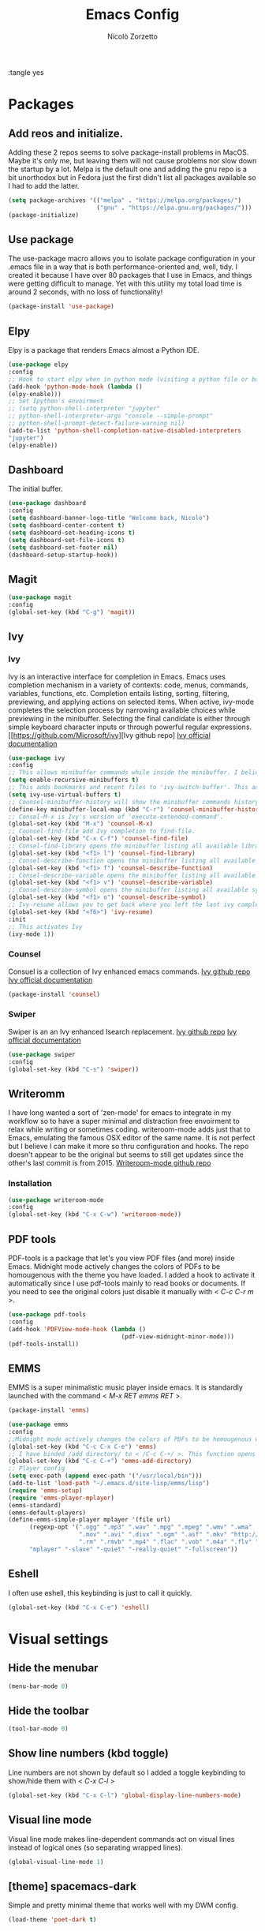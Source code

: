 :tangle yes
#+AUTHOR: Nicolò Zorzetto
#+TITLE: Emacs Config

* Packages
** Add reos and initialize.
Adding these 2 repos seems to solve package-install problems in MacOS. Maybe it's only me, but leaving them will not cause problems nor slow down the startup by a lot.
Melpa is the default one and adding the gnu repo is a bit unorthodox but in Fedora just the first didn't list all packages available so I had to add the latter.
#+BEGIN_SRC emacs-lisp
(setq package-archives '(("melpa" . "https://melpa.org/packages/")
                         ("gnu" . "https://elpa.gnu.org/packages/")))
(package-initialize)
#+END_SRC

#+RESULTS:

** Use package
The use-package macro allows you to isolate package configuration in your .emacs file in a way that is both performance-oriented and, well, tidy. I created it because I have over 80 packages that I use in Emacs, and things were getting difficult to manage. Yet with this utility my total load time is around 2 seconds, with no loss of functionality!
#+BEGIN_SRC emacs-lisp
(package-install 'use-package)
#+END_SRC

#+RESULTS:
: ‘use-package’ is already installed

** Elpy
Elpy is a package that renders Emacs almost a Python IDE.
#+BEGIN_SRC emacs-lisp
(use-package elpy
:config
;; Hook to start elpy when in python mode (visiting a python file or buffer)
(add-hook 'python-mode-hook (lambda ()
(elpy-enable)))
;; Set Ipython's envoirment
;; (setq python-shell-interpreter "jupyter"
;; python-shell-interpreter-args "console --simple-prompt"
;; python-shell-prompt-detect-failure-warning nil)
(add-to-list 'python-shell-completion-native-disabled-interpreters
"jupyter")
(elpy-enable))

#+END_SRC

#+RESULTS:
: t

** Dashboard
The initial buffer.
#+BEGIN_SRC emacs-lisp
(use-package dashboard
:config
(setq dashboard-banner-logo-title "Welcome back, Nicolò")
(setq dashboard-center-content t)
(setq dashboard-set-heading-icons t)
(setq dashboard-set-file-icons t)
(setq dashboard-set-footer nil)
(dashboard-setup-startup-hook))
#+END_SRC

#+RESULTS:
: t

** Magit

#+BEGIN_SRC emacs-lisp
(use-package magit
:config
(global-set-key (kbd "C-g") 'magit))
#+END_SRC

#+RESULTS:

** Ivy
*** Ivy
Ivy is an interactive interface for completion in Emacs. Emacs uses completion mechanism in a variety of contexts: code, menus, commands, variables, functions, etc. Completion entails listing, sorting, filtering, previewing, and applying actions on selected items. When active, ivy-mode completes the selection process by narrowing available choices while previewing in the minibuffer. Selecting the final candidate is either through simple keyboard character inputs or through powerful regular expressions.
[[https://github.com/Microsoft/ivy][Ivy github repo]
[[https://oremacs.com/swiper/][Ivy official documentation]]
#+BEGIN_SRC emacs-lisp
(use-package ivy
:config
;; This allows minibuffer commands while inside the minibuffer. I believe my Ivy settings use it quite a bit.
(setq enable-recursive-minibuffers t)
;; This adds bookmarks and recent files to 'ivy-switch-buffer'. This adds a bit of initial load time but is pretty useful in my opinion.
(setq ivy-use-virtual-buffers t)
;; Counsel-minibuffer-history will show the minibuffer commands history. The keybinding only works when inside the minibuffer.
(define-key minibuffer-local-map (kbd "C-r") 'counsel-minibuffer-history)
;; Consel-M-x is Ivy's version of 'execute-extended-command'. 
(global-set-key (kbd "M-x") 'counsel-M-x)
;; Counsel-find-file add Ivy completion to find-file.
(global-set-key (kbd "C-x C-f") 'counsel-find-file)
;; Consel-find-library opens the minibuffer listing all available libraries (often associated with packages) and lets you search and select one opening it's source code.
(global-set-key (kbd "<f1> l") 'counsel-find-library)
;; Consel-describe-function opens the minibuffer listing all available functions and opens the documentation page for the one you select.
(global-set-key (kbd "<f1> f") 'counsel-describe-function)
;; Consel-describe-variable opens the minibuffer listing all available variables and opens the documentation page for the one you select.
(global-set-key (kbd "<f1> v") 'counsel-describe-variable)
;; Consel-describe-symbol opens the minibuffer listing all available symbols and opens the documentation page for the one you select.
(global-set-key (kbd "<f1> o") 'counsel-describe-symbol)
;; Ivy-resume allows you to get back where you left the last ivy completion.
(global-set-key (kbd "<f6>") 'ivy-resume)
:init
;; This activates Ivy
(ivy-mode 1))
#+END_SRC

#+RESULTS:
: t

*** Counsel
Consuel is a collection of Ivy enhanced emacs commands.
[[https://github.com/Microsoft/ivy][Ivy github repo]]
[[https://oremacs.com/swiper/][Ivy official documentation]]
#+BEGIN_SRC emacs-lisp
(package-install 'counsel)
#+END_SRC

#+RESULTS:
: ‘counsel’ is already installed

*** Swiper
Swiper is an an Ivy enhanced Isearch replacement.
[[https://github.com/Microsoft/ivy][Ivy github repo]]
[[https://oremacs.com/swiper/][Ivy official documentation]]
#+BEGIN_SRC emacs-lisp
(use-package swiper
:config
(global-set-key (kbd "C-s") 'swiper))
#+END_SRC
** Writeromm
I have long wanted a sort of 'zen-mode' for emacs to integrate in my workflow so to have a super minimal and distraction free envoirment to relax while writing or sometimes coding.
writeroom-mode adds just that to Emacs, emulating the famous OSX editor of the same name. It is not perfect but I believe I can make it more so thru configuration and hooks.
The repo doesn't appear to be the original but seems to still get updates since the other's last commit is from 2015.
[[https://github.com/joostkremers/writeroom-mode][Writeroom-mode github repo]]
*** Installation
#+BEGIN_SRC emacs-lisp
(use-package writeroom-mode
:config
(global-set-key (kbd "C-x C-w") 'writeroom-mode))
#+END_SRC

#+RESULTS:
: t

** PDF tools
PDF-tools is a package that let's you view PDF files (and more) inside Emacs.
Midnight mode actively changes the colors of PDFs to be homougenous with the theme you have loaded. 
I added a hook to activate it automatically since I use pdf-tools mainly to read books or documents. If you need to see the original colors just disable it manually with < /C-c C-r m/ >.
#+BEGIN_SRC emacs-lisp
(use-package pdf-tools
:config
(add-hook 'PDFView-mode-hook (lambda ()
                                (pdf-view-midnight-minor-mode)))
(pdf-tools-install))
#+END_SRC

#+RESULTS:
: t

** EMMS
EMMS is a super minimalistic music player inside emacs. It is standardly launched with the command < /M-x RET emms RET/ >.
#+BEGIN_SRC emacs-lisp
(package-install 'emms)

(use-package emms
:config 
;;Midnight mode actively changes the colors of PDFs to be homougenous with the theme you have loaded. I added a hook to activate it automatically since I use pdf-tools mainly to read books or documents. If you need to see the original colors just disable it manually with < /C-c C-r m/ >.
(global-set-key (kbd "C-c C-x C-e") 'emms)
;; I have binded /add directory/ to < /C-c C-+/ >. This function opens the minubuffer prompting for a directory and add to emms all music files contained in it.
(global-set-key (kbd "C-c C-+") 'emms-add-directory)
;; Player config
(setq exec-path (append exec-path '("/usr/local/bin")))
(add-to-list 'load-path "~/.emacs.d/site-lisp/emms/lisp")
(require 'emms-setup)
(require 'emms-player-mplayer)
(emms-standard)
(emms-default-players)
(define-emms-simple-player mplayer '(file url)
      (regexp-opt '(".ogg" ".mp3" ".wav" ".mpg" ".mpeg" ".wmv" ".wma"
                    ".mov" ".avi" ".divx" ".ogm" ".asf" ".mkv" "http://" "mms://"
                    ".rm" ".rmvb" ".mp4" ".flac" ".vob" ".m4a" ".flv" ".ogv" ".pls"))
      "mplayer" "-slave" "-quiet" "-really-quiet" "-fullscreen"))
#+END_SRC

#+RESULTS:
: t
** Eshell
I often use eshell, this keybinding is just to call it quickly.
#+BEGIN_SRC emacs-lisp
(global-set-key (kbd "C-x C-e") 'eshell)
#+END_SRC 

#+RESULTS:
: eshell

* Visual settings
** Hide the menubar
#+BEGIN_SRC emacs-lisp
(menu-bar-mode 0)
#+END_SRC

#+RESULTS:

** Hide the toolbar
#+BEGIN_SRC emacs-lisp
(tool-bar-mode 0)
#+END_SRC

#+RESULTS:

** Show line numbers (kbd toggle)
Line numbers are not shown by default so I added a toggle keybinding to show/hide them with < /C-x C-l/ >
#+BEGIN_SRC emacs-lisp
(global-set-key (kbd "C-x C-l") 'global-display-line-numbers-mode)
#+END_SRC

#+RESULTS:
: global-display-line-numbers-mode

** Visual line mode
Visual line mode makes line-dependent commands act on visual lines instead of logical ones (so separating wrapped lines). 
#+BEGIN_SRC emacs-lisp
(global-visual-line-mode 1)
#+END_SRC

#+RESULTS:
: t

** [theme] spacemacs-dark
Simple and pretty minimal theme that works well with my DWM config.
#+BEGIN_SRC emacs-lisp
(load-theme 'poet-dark t)
#+END_SRC

#+RESULTS:
: t

* Org-mode settings
** Agenda settings
*** Set agenda files
#+BEGIN_SRC emacs-lisp
(require 'org)
(setq org-agenda-files (list "~/Documents/org/agenda.org"))
#+END_SRC

#+RESULTS:
: ~/Documents/org/agenda.org

*** Agenda KBD
#+BEGIN_SRC emacs-lisp
(global-set-key (kbd "C-x C-a") 'org-agenda)
#+END_SRC

#+RESULTS:
: org-agenda

* Keybindings specific to Italian Keyboards
Using the Italian keyboard layout and emacs can be troublesome. 
In GNU/Linux systems these are taken care of by default, with the exception of the tidle ("~"),  but in MacOS and Windows(?) they are noy. 
Leaving these even if you run GNU/Linux should not cause any problem or warning.
If you use another layout simply put your curson on the "* Keybindings specific to Italian Keyboards" line and press "C-c C-x C-w" to delete the whole entry. This also works with any entry in any org-document.
[[https://www.gnu.org/software/emacs/manual/html_node/elisp/Key-Binding-Commands.html][Manual article on keybindings]]
** Insert "~"
On italian keyboards the tidle ("~") is inserted with 'Alt+5'. This command makes it possible to do so.
#+BEGIN_SRC emacs-lisp
(global-set-key (kbd "M-5") "~")
#+END_SRC
** Insert "#"
On italian keyboards the pound sign, also called octothorpe or hashtag, ("#") is inserted with 'Alt+à'. This command makes it possible to do so.
#+BEGIN_SRC emacs-lisp
(global-set-key (kbd "M-à") "#")
#+END_SRC
** Insert "[" and "]"
On italian keyboards the square parentheses are inserted with 'Alt+è' or 'Alt++'. This command makes it possible to do so.
#+BEGIN_SRC emacs-lisp
(global-set-key (kbd "M-è") "[")
(global-set-key (kbd "M-+") "]")
#+END_SRC
** Insert "{" and "}"
On italian keyboards the curly parentheses are inserted with 'Alt+é' or 'Alt+*'. This command makes it possible to do so.
#+BEGIN_SRC emacs-lisp
(global-set-key (kbd "M-é") "{")
(global-set-key (kbd "M-*") "}")
#+END_SRC
